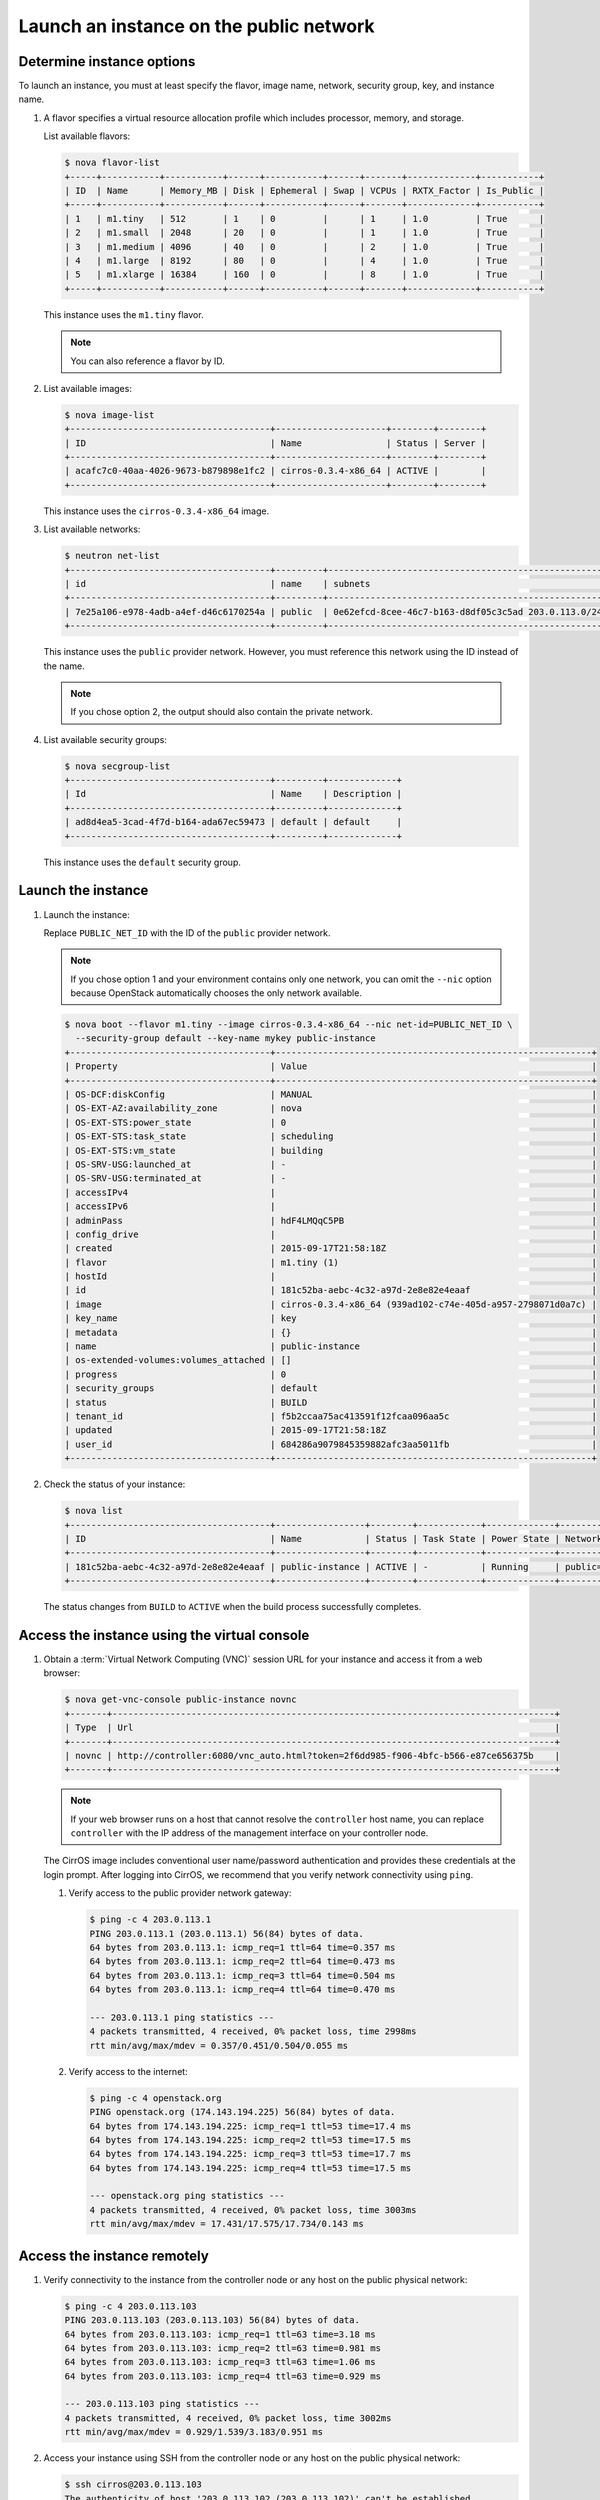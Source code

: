 .. _launch-instance-public:

Launch an instance on the public network
~~~~~~~~~~~~~~~~~~~~~~~~~~~~~~~~~~~~~~~~

Determine instance options
--------------------------

To launch an instance, you must at least specify the flavor, image
name, network, security group, key, and instance name.

#. A flavor specifies a virtual resource allocation profile which
   includes processor, memory, and storage.

   List available flavors:

   .. code-block:: console

      $ nova flavor-list
      +-----+-----------+-----------+------+-----------+------+-------+-------------+-----------+
      | ID  | Name      | Memory_MB | Disk | Ephemeral | Swap | VCPUs | RXTX_Factor | Is_Public |
      +-----+-----------+-----------+------+-----------+------+-------+-------------+-----------+
      | 1   | m1.tiny   | 512       | 1    | 0         |      | 1     | 1.0         | True      |
      | 2   | m1.small  | 2048      | 20   | 0         |      | 1     | 1.0         | True      |
      | 3   | m1.medium | 4096      | 40   | 0         |      | 2     | 1.0         | True      |
      | 4   | m1.large  | 8192      | 80   | 0         |      | 4     | 1.0         | True      |
      | 5   | m1.xlarge | 16384     | 160  | 0         |      | 8     | 1.0         | True      |
      +-----+-----------+-----------+------+-----------+------+-------+-------------+-----------+

   This instance uses the ``m1.tiny`` flavor.

   .. note::

      You can also reference a flavor by ID.

#. List available images:

   .. code-block:: console

      $ nova image-list
      +--------------------------------------+---------------------+--------+--------+
      | ID                                   | Name                | Status | Server |
      +--------------------------------------+---------------------+--------+--------+
      | acafc7c0-40aa-4026-9673-b879898e1fc2 | cirros-0.3.4-x86_64 | ACTIVE |        |
      +--------------------------------------+---------------------+--------+--------+

   This instance uses the ``cirros-0.3.4-x86_64`` image.

#. List available networks:

   .. code-block:: console

      $ neutron net-list
      +--------------------------------------+---------+-----------------------------------------------------+
      | id                                   | name    | subnets                                             |
      +--------------------------------------+---------+-----------------------------------------------------+
      | 7e25a106-e978-4adb-a4ef-d46c6170254a | public  | 0e62efcd-8cee-46c7-b163-d8df05c3c5ad 203.0.113.0/24 |
      +--------------------------------------+---------+-----------------------------------------------------+

   This instance uses the ``public`` provider network. However, you must
   reference this network using the ID instead of the name.

   .. note::

      If you chose option 2, the output should also contain the private network.

#. List available security groups:

   .. code-block:: console

      $ nova secgroup-list
      +--------------------------------------+---------+-------------+
      | Id                                   | Name    | Description |
      +--------------------------------------+---------+-------------+
      | ad8d4ea5-3cad-4f7d-b164-ada67ec59473 | default | default     |
      +--------------------------------------+---------+-------------+

   This instance uses the ``default`` security group.

Launch the instance
-------------------

#. Launch the instance:

   Replace ``PUBLIC_NET_ID`` with the ID of the ``public`` provider network.

   .. note::

      If you chose option 1 and your environment contains only one network,
      you can omit the ``--nic`` option because OpenStack automatically
      chooses the only network available.

   .. code-block:: console

      $ nova boot --flavor m1.tiny --image cirros-0.3.4-x86_64 --nic net-id=PUBLIC_NET_ID \
        --security-group default --key-name mykey public-instance
      +--------------------------------------+------------------------------------------------------------+
      | Property                             | Value                                                      |
      +--------------------------------------+------------------------------------------------------------+
      | OS-DCF:diskConfig                    | MANUAL                                                     |
      | OS-EXT-AZ:availability_zone          | nova                                                       |
      | OS-EXT-STS:power_state               | 0                                                          |
      | OS-EXT-STS:task_state                | scheduling                                                 |
      | OS-EXT-STS:vm_state                  | building                                                   |
      | OS-SRV-USG:launched_at               | -                                                          |
      | OS-SRV-USG:terminated_at             | -                                                          |
      | accessIPv4                           |                                                            |
      | accessIPv6                           |                                                            |
      | adminPass                            | hdF4LMQqC5PB                                               |
      | config_drive                         |                                                            |
      | created                              | 2015-09-17T21:58:18Z                                       |
      | flavor                               | m1.tiny (1)                                                |
      | hostId                               |                                                            |
      | id                                   | 181c52ba-aebc-4c32-a97d-2e8e82e4eaaf                       |
      | image                                | cirros-0.3.4-x86_64 (939ad102-c74e-405d-a957-2798071d0a7c) |
      | key_name                             | key                                                        |
      | metadata                             | {}                                                         |
      | name                                 | public-instance                                            |
      | os-extended-volumes:volumes_attached | []                                                         |
      | progress                             | 0                                                          |
      | security_groups                      | default                                                    |
      | status                               | BUILD                                                      |
      | tenant_id                            | f5b2ccaa75ac413591f12fcaa096aa5c                           |
      | updated                              | 2015-09-17T21:58:18Z                                       |
      | user_id                              | 684286a9079845359882afc3aa5011fb                           |
      +--------------------------------------+------------------------------------------------------------+

#. Check the status of your instance:

   .. code-block:: console

      $ nova list
      +--------------------------------------+-----------------+--------+------------+-------------+----------------------+
      | ID                                   | Name            | Status | Task State | Power State | Networks             |
      +--------------------------------------+-----------------+--------+------------+-------------+----------------------+
      | 181c52ba-aebc-4c32-a97d-2e8e82e4eaaf | public-instance | ACTIVE | -          | Running     | public=203.0.113.103 |
      +--------------------------------------+-----------------+--------+------------+-------------+----------------------+

   The status changes from ``BUILD`` to ``ACTIVE`` when the build process
   successfully completes.

Access the instance using the virtual console
---------------------------------------------

#. Obtain a :term:`Virtual Network Computing (VNC)`
   session URL for your instance and access it from a web browser:

   .. code-block:: console

      $ nova get-vnc-console public-instance novnc
      +-------+------------------------------------------------------------------------------------+
      | Type  | Url                                                                                |
      +-------+------------------------------------------------------------------------------------+
      | novnc | http://controller:6080/vnc_auto.html?token=2f6dd985-f906-4bfc-b566-e87ce656375b    |
      +-------+------------------------------------------------------------------------------------+

   .. note::

      If your web browser runs on a host that cannot resolve the
      ``controller`` host name, you can replace ``controller`` with the
      IP address of the management interface on your controller node.

   The CirrOS image includes conventional user name/password
   authentication and provides these credentials at the login prompt.
   After logging into CirrOS, we recommend that you verify network
   connectivity using ``ping``.

   #. Verify access to the public provider network gateway:

      .. code-block:: console

         $ ping -c 4 203.0.113.1
         PING 203.0.113.1 (203.0.113.1) 56(84) bytes of data.
         64 bytes from 203.0.113.1: icmp_req=1 ttl=64 time=0.357 ms
         64 bytes from 203.0.113.1: icmp_req=2 ttl=64 time=0.473 ms
         64 bytes from 203.0.113.1: icmp_req=3 ttl=64 time=0.504 ms
         64 bytes from 203.0.113.1: icmp_req=4 ttl=64 time=0.470 ms

         --- 203.0.113.1 ping statistics ---
         4 packets transmitted, 4 received, 0% packet loss, time 2998ms
         rtt min/avg/max/mdev = 0.357/0.451/0.504/0.055 ms

   #. Verify access to the internet:

      .. code-block:: console

         $ ping -c 4 openstack.org
         PING openstack.org (174.143.194.225) 56(84) bytes of data.
         64 bytes from 174.143.194.225: icmp_req=1 ttl=53 time=17.4 ms
         64 bytes from 174.143.194.225: icmp_req=2 ttl=53 time=17.5 ms
         64 bytes from 174.143.194.225: icmp_req=3 ttl=53 time=17.7 ms
         64 bytes from 174.143.194.225: icmp_req=4 ttl=53 time=17.5 ms

         --- openstack.org ping statistics ---
         4 packets transmitted, 4 received, 0% packet loss, time 3003ms
         rtt min/avg/max/mdev = 17.431/17.575/17.734/0.143 ms

Access the instance remotely
----------------------------

#. Verify connectivity to the instance from the controller node or any host
   on the public physical network:

   .. code-block:: console

      $ ping -c 4 203.0.113.103
      PING 203.0.113.103 (203.0.113.103) 56(84) bytes of data.
      64 bytes from 203.0.113.103: icmp_req=1 ttl=63 time=3.18 ms
      64 bytes from 203.0.113.103: icmp_req=2 ttl=63 time=0.981 ms
      64 bytes from 203.0.113.103: icmp_req=3 ttl=63 time=1.06 ms
      64 bytes from 203.0.113.103: icmp_req=4 ttl=63 time=0.929 ms

      --- 203.0.113.103 ping statistics ---
      4 packets transmitted, 4 received, 0% packet loss, time 3002ms
      rtt min/avg/max/mdev = 0.929/1.539/3.183/0.951 ms

#. Access your instance using SSH from the controller node or any
   host on the public physical network:

   .. code-block:: console

      $ ssh cirros@203.0.113.103
      The authenticity of host '203.0.113.102 (203.0.113.102)' can't be established.
      RSA key fingerprint is ed:05:e9:e7:52:a0:ff:83:68:94:c7:d1:f2:f8:e2:e9.
      Are you sure you want to continue connecting (yes/no)? yes
      Warning: Permanently added '203.0.113.102' (RSA) to the list of known hosts.
      $

   .. note::

      If your host does not contain the public/private key pair created
      in an earlier step, SSH prompts for the default password associated
      with the ``cirros`` user, ``cubswin:)``.

If your instance does not launch or seem to work as you expect, see the
`OpenStack Operations Guide <http://docs.openstack.org/ops>`__ for more
information or use one of the :doc:`many other options <common/app_support>`
to seek assistance. We want your first installation to work!

Return to :ref:`Launch an instance <launch-instance-complete>`.
